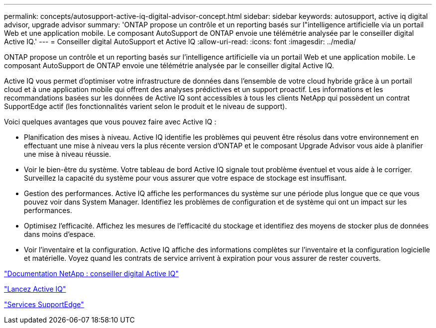 ---
permalink: concepts/autosupport-active-iq-digital-advisor-concept.html 
sidebar: sidebar 
keywords: autosupport, active iq digital advisor, upgrade advisor 
summary: 'ONTAP propose un contrôle et un reporting basés sur l"intelligence artificielle via un portail Web et une application mobile. Le composant AutoSupport de ONTAP envoie une télémétrie analysée par le conseiller digital Active IQ.' 
---
= Conseiller digital AutoSupport et Active IQ
:allow-uri-read: 
:icons: font
:imagesdir: ../media/


[role="lead"]
ONTAP propose un contrôle et un reporting basés sur l'intelligence artificielle via un portail Web et une application mobile. Le composant AutoSupport de ONTAP envoie une télémétrie analysée par le conseiller digital Active IQ.

Active IQ vous permet d'optimiser votre infrastructure de données dans l'ensemble de votre cloud hybride grâce à un portail cloud et à une application mobile qui offrent des analyses prédictives et un support proactif. Les informations et les recommandations basées sur les données de Active IQ sont accessibles à tous les clients NetApp qui possèdent un contrat SupportEdge actif (les fonctionnalités varient selon le produit et le niveau de support).

Voici quelques avantages que vous pouvez faire avec Active IQ :

* Planification des mises à niveau. Active IQ identifie les problèmes qui peuvent être résolus dans votre environnement en effectuant une mise à niveau vers la plus récente version d'ONTAP et le composant Upgrade Advisor vous aide à planifier une mise à niveau réussie.
* Voir le bien-être du système. Votre tableau de bord Active IQ signale tout problème éventuel et vous aide à le corriger. Surveillez la capacité du système pour vous assurer que votre espace de stockage est insuffisant.
* Gestion des performances. Active IQ affiche les performances du système sur une période plus longue que ce que vous pouvez voir dans System Manager. Identifiez les problèmes de configuration et de système qui ont un impact sur les performances.
* Optimisez l'efficacité. Affichez les mesures de l'efficacité du stockage et identifiez des moyens de stocker plus de données dans moins d'espace.
* Voir l'inventaire et la configuration. Active IQ affiche des informations complètes sur l'inventaire et la configuration logicielle et matérielle. Voyez quand les contrats de service arrivent à expiration pour vous assurer de rester couverts.


https://docs.netapp.com/us-en/active-iq/["Documentation NetApp : conseiller digital Active IQ"]

https://aiq.netapp.com/custom-dashboard/search["Lancez Active IQ"]

https://www.netapp.com/us/services/support-edge.aspx["Services SupportEdge"]
